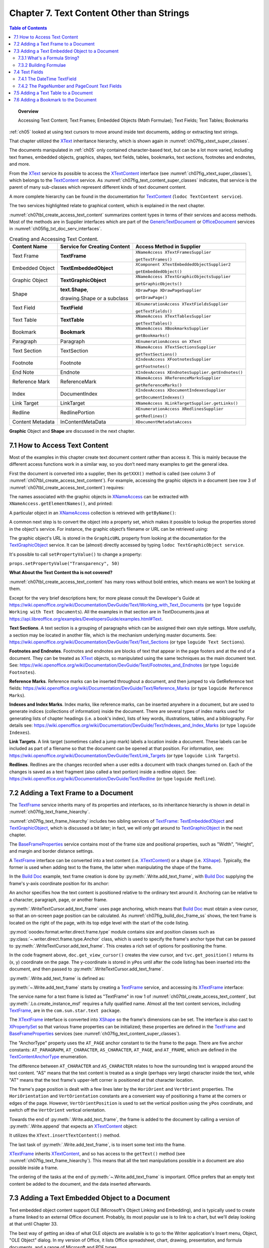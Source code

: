 .. _ch07:

******************************************
Chapter 7. Text Content Other than Strings
******************************************

.. contents:: Table of Contents
    :local:
    :backlinks: top
    :depth: 2

.. topic:: Overview

    Accessing Text Content; Text Frames; Embedded Objects (Math Formulae); Text Fields; Text Tables; Bookmarks

:ref:`ch05` looked at using text cursors to move around inside text documents, adding or extracting text strings.

That chapter utilized the XText_ inheritance hierarchy, which is shown again in :numref:`ch07fig_xtext_super_classes`.

.. cssclass:: diagram invert

    .. _ch07fig_xtext_super_classes:
    .. figure:: https://user-images.githubusercontent.com/4193389/184925140-3e372a8b-7f8b-4c45-9b77-159d0d7fbb41.png
        :alt: Diagram of XText and its Super-classes
        :figclass: align-center

        :XText and its Super-classes.

The documents manipulated in :ref:`ch05` only contained character-based text, but can be a lot more varied,
including text frames, embedded objects, graphics, shapes, text fields, tables, bookmarks, text sections, footnotes and endnotes, and more.

From the XText_ service its possible to access the XTextContent_ interface (see :numref:`ch07fig_xtext_super_classes`), which belongs to the TextContent_ service.
As :numref:`ch07fig_text_content_super_classes` indicates, that service is the parent of many sub-classes which represent different kinds of text document content.

.. cssclass:: diagram invert

    .. _ch07fig_text_content_super_classes:
    .. figure:: https://user-images.githubusercontent.com/4193389/184926151-3b5ed50e-4d41-4b28-a47e-86c0f00fd3ad.png
        :alt: Diagram of The TextContent Service and Some Sub-classes.
        :figclass: align-center

        :The TextContent Service and Some Sub-classes.

A more complete hierarchy can be found in the documentation for TextContent_ (``lodoc TextContent service``).

The two services highlighted relate to graphical content, which is explained in the next chapter.

:numref:`ch07tbl_create_access_text_content` summarizes content types in terms of their services and access methods.
Most of the methods are in Supplier interfaces which are part of the GenericTextDocument_ or OfficeDocument_ services in :numref:`ch05fig_txt_doc_serv_interfaces`.

.. _ch07tbl_create_access_text_content:

.. table:: Creating and Accessing Text Content.
    :name: create_access_text_content

    +------------------+------------------------------------+---------------------------------------------------+
    | Content Name     | Service for Creating Content       | Access Method in Supplier                         |
    +==================+====================================+===================================================+
    | Text Frame       | **TextFrame**                      | ``XNameAccess XTextFramesSupplier``               |
    |                  |                                    |                                                   |
    |                  |                                    | ``getTextFrames()``                               |
    +------------------+------------------------------------+---------------------------------------------------+
    | Embedded Object  | **TextEmbeddedObject**             | ``XComponent XTextEmbeddedObjectSupplier2``       |
    |                  |                                    |                                                   |
    |                  |                                    | ``getEmbeddedObject()``                           |
    +------------------+------------------------------------+---------------------------------------------------+
    | Graphic Object   | **TextGraphicObject**              | ``XNameAccess XTextGraphicObjectsSupplier``       |
    |                  |                                    |                                                   |
    |                  |                                    | ``getGraphicObjects()``                           |
    +------------------+------------------------------------+---------------------------------------------------+
    | Shape            | **text.Shape**,                    | ``XDrawPage XDrawPageSupplier``                   |
    |                  |                                    |                                                   |
    |                  | drawing.Shape or a subclass        | ``getDrawPage()``                                 |
    +------------------+------------------------------------+---------------------------------------------------+
    | Text Field       | **TextField**                      | ``XEnumerationAccess XTextFieldsSupplier``        |
    |                  |                                    |                                                   |
    |                  |                                    | ``getTextFields()``                               |
    +------------------+------------------------------------+---------------------------------------------------+
    | Text Table       | **TextTable**                      | ``XNameAccess XTextTablesSupplier``               |
    |                  |                                    |                                                   |
    |                  |                                    | ``getTextTables()``                               |
    +------------------+------------------------------------+---------------------------------------------------+
    | Bookmark         | **Bookmark**                       | ``XNameAccess XBookmarksSupplier``                |
    |                  |                                    |                                                   |
    |                  |                                    | ``getBookmarks()``                                |
    +------------------+------------------------------------+---------------------------------------------------+
    | Paragraph        | Paragraph                          | ``XEnumerationAccess on XText``                   |
    +------------------+------------------------------------+---------------------------------------------------+
    | Text Section     | TextSection                        | ``XNameAccess XTextSectionsSupplier``             |
    |                  |                                    |                                                   |
    |                  |                                    | ``getTextSections()``                             |
    +------------------+------------------------------------+---------------------------------------------------+
    | Footnote         | Footnote                           | ``XIndexAccess XFootnotesSupplier``               |
    |                  |                                    |                                                   |
    |                  |                                    | ``getFootnotes()``                                |
    +------------------+------------------------------------+---------------------------------------------------+
    | End Note         | Endnote                            | ``XIndexAccess XEndnotesSupplier.getEndnotes()``  |
    +------------------+------------------------------------+---------------------------------------------------+
    | Reference Mark   | ReferenceMark                      | ``XNameAccess XReferenceMarksSupplier``           |
    |                  |                                    |                                                   |
    |                  |                                    | ``getReferenceMarks()``                           |
    +------------------+------------------------------------+---------------------------------------------------+
    | Index            | DocumentIndex                      | ``XIndexAccess XDocumentIndexesSupplier``         |
    |                  |                                    |                                                   |
    |                  |                                    | ``getDocumentIndexes()``                          |
    +------------------+------------------------------------+---------------------------------------------------+
    | Link Target      | LinkTarget                         | ``XNameAccess XLinkTargetSupplier.getLinks()``    |
    +------------------+------------------------------------+---------------------------------------------------+
    | Redline          | RedlinePortion                     | ``XEnumerationAccess XRedlinesSupplier``          |
    |                  |                                    |                                                   |
    |                  |                                    | ``getRedlines()``                                 |
    +------------------+------------------------------------+---------------------------------------------------+
    | Content Metadata | InContentMetaData                  | ``XDocumentMetadataAccess``                       |
    +------------------+------------------------------------+---------------------------------------------------+



**Graphic** Object and **Shape** are discussed in the next chapter.

.. _ch07_access_txt_content:

7.1 How to Access Text Content
==============================

Most of the examples in this chapter create text document content rather than access it.
This is mainly because the different access functions work in a similar way, so you don’t need many examples to get the general idea.

First the document is converted into a supplier, then its ``getXXX()`` method is called (see column 3 of :numref:`ch07tbl_create_access_text_content`).
For example, accessing the graphic objects in a document (see row 3 of :numref:`ch07tbl_create_access_text_content`) requires:

.. tabs::

    .. code-tab:: python

        # get the graphic objects supplier
        ims_supplier = Lo.qi(XTextGraphicObjectsSupplier, doc)

        # access the graphic objects collection
        xname_access = ims_supplier.getGraphicObjects()

    .. only:: html

        .. cssclass:: tab-none

            .. group-tab:: None

The names associated with the graphic objects in XNameAccess_ can be extracted with ``XNameAccess.getElementNames()``, and printed:

.. tabs::

    .. code-tab:: python

        names = xname_access.getElementNames()
        print(f"Number of graphic names: {len(names)}")

        names.sort() # sort them, if you want
        Lo.print_names(names) # useful for printing long lists

    .. only:: html

        .. cssclass:: tab-none

            .. group-tab:: None

A particular object in an XNameAccess_ collection is retrieved with ``getByName()``:

.. tabs::

    .. code-tab:: python

        # get graphic object called "foo"
        obj_graphic = xname_access.getByName("foo")

    .. only:: html

        .. cssclass:: tab-none

            .. group-tab:: None

A common next step is to convert the object into a property set, which makes it possible to lookup the properties stored in the object's service.
For instance, the graphic object’s filename or URL can be retrieved using:

.. tabs::

    .. code-tab:: python

        props =  Lo.qi(XPropertySet, obj_graphic)
        fnm = props.getPropertyValue("GraphicURL") # string

    .. only:: html

        .. cssclass:: tab-none

            .. group-tab:: None

The graphic object's URL is stored in the ``GraphicURL`` property from looking at the documentation for the TextGraphicObject_ service.
It can be (almost) directly accessed by typing ``lodoc TextGraphicObject service``.

It's possible to call ``setPropertyValue()`` to change a property:

``props.setPropertyValue("Transparency", 50)``

**What About the Text Content tha is not covered?**

:numref:`ch07tbl_create_access_text_content` has many rows without bold entries, which means we won't be looking at them.

Except for the very brief descriptions here; for more please consult the Developer's Guide at
https://wiki.openoffice.org/wiki/Documentation/DevGuide/Text/Working_with_Text_Documents (or type ``loguide Working with Text Documents``).
All the examples in that section are in TextDocuments.java at https://api.libreoffice.org/examples/DevelopersGuide/examples.html#Text.

**Text Sections**. A text section is a grouping of paragraphs which can be assigned their own style settings.
More usefully, a section may be located in another file, which is the mechanism underlying master documents.
See: https://wiki.openoffice.org/wiki/Documentation/DevGuide/Text/Text_Sections (or type ``loguide Text Sections``).

**Footnotes and Endnotes**. Footnotes and endnotes are blocks of text that appear in the page footers and at the end of a document.
They can be treated as XText_ objects, so manipulated using the same techniques as the main document text.
See: https://wiki.openoffice.org/wiki/Documentation/DevGuide/Text/Footnotes_and_Endnotes (or type ``loguide Footnotes``).

**Reference Marks**. Reference marks can be inserted throughout a document, and then jumped to via GetReference text
fields: https://wiki.openoffice.org/wiki/Documentation/DevGuide/Text/Reference_Marks (or type ``loguide Reference Marks``).

**Indexes and Index Marks**. Index marks, like reference marks, can be inserted anywhere in a document,
but are used to generate indices (collections of information) inside the document.
There are several types of index marks used for generating lists of chapter headings (i.e. a book's index),
lists of key words, illustrations, tables, and a bibliography.
For details see: https://wiki.openoffice.org/wiki/Documentation/DevGuide/Text/Indexes_and_Index_Marks (or type ``loguide Indexes``).

**Link Targets**. A link target (sometimes called a jump mark) labels a location inside a document.
These labels can be included as part of a filename so that the document can be opened at that position.
For information, see: https://wiki.openoffice.org/wiki/Documentation/DevGuide/Text/Link_Targets (or type ``loguide Link Targets``).

**Redlines**. Redlines are the changes recorded when a user edits a document with track changes turned on.
Each of the changes is saved as a text fragment (also called a text portion) inside a redline object.
See: https://wiki.openoffice.org/wiki/Documentation/DevGuide/Text/Redline (or type ``loguide Redline``).

.. _ch07_add_txt_frame:

7.2 Adding a Text Frame to a Document
=====================================

The TextFrame_ service inherits many of its properties and interfaces, so its inheritance hierarchy is shown in detail in :numref:`ch07fig_text_frame_hiearchy`.

.. cssclass:: diagram invert

    .. _ch07fig_text_frame_hiearchy:
    .. figure:: https://user-images.githubusercontent.com/4193389/184963740-aa2692d1-c7fe-4594-8697-bfb3539d2ea0.png
        :alt: Diagram of The TextFrame Service Hierarchy
        :figclass: align-center

        :The TextFrame Service Hierarchy.

:numref:`ch07fig_text_frame_hiearchy` includes two sibling services of TextFrame_: TextEmbeddedObject_ and TextGraphicObject_,
which is discussed a bit later; in fact, we will only get around to TextGraphicObject_ in the next chapter.

The BaseFrameProperties_ service contains most of the frame size and positional properties, such as "Width", "Height", and margin and border distance settings.

A TextFrame_ interface can be converted into a text content (i.e. XTextContent_) or a shape (i.e. XShape_).
Typically, the former is used when adding text to the frame, the latter when manipulating the shape of the frame.

In the |build_doc|_ example, text frame creation is done by :py:meth:`.Write.add_text_frame`, with |build_doc|_ supplying the frame's y-axis coordinate position for its anchor:

.. tabs::

    .. code-tab:: python

        # code fragment from build doc
        from ooodev.format.writer.direct.frame.area import Color as FrameColor
        from ooodev.format.writer.direct.frame.borders import Side, Sides, BorderLineKind, LineSize
        from ooodev.write import Write, WriteDoc
        # ...
        doc = WriteDoc(Write.create_doc(loader=loader))
        cursor = doc.get_cursor()
        # ...

        cursor.append_para("Here's some code:")
        tvc = doc.get_view_cursor()
        tvc.goto_range(cursor.component.getEnd(), False)

        y_pos = tvc.get_position().Y

        cursor.end_paragraph()
        code_font = Font(name=Info.get_font_mono_name(), size=10)
        code_font.apply(cursor.component)

        cursor.append_line("public class Hello")
        cursor.append_line("{")
        cursor.append_line("  public static void main(String args[]")
        cursor.append_line('  {  System.out.println("Hello World");  }')
        cursor.append_para("}  // end of Hello class")

        # reset the cursor formatting
        ParaStyle.default.apply(cursor.component)

        # Format the background color of the previous paragraph.
        bg_color = ParaBgColor(CommonColor.LIGHT_GRAY)
        cursor.style_prev_paragraph(styles=[bg_color])

        cursor.append_para("A text frame")

        pg = tvc.get_current_page()

        frame_color = FrameColor(CommonColor.DEFAULT_BLUE)
        # create a border
        bdr_sides= Sides(
            all=Side(line=BorderLineKind.SOLID, color=CommonColor.RED, width=LineSize.THIN)
        )

        _ = cursor.add_text_frame(
            text="This is a newly created text frame.\nWhich is over on the right of the page, next to the code.",
            ypos=y_pos,
            page_num=pg,
            width=UnitMM(40),
            height=UnitMM(15),
            styles=[frame_color, bdr_sides],
        )

    .. only:: html

        .. cssclass:: tab-none

            .. group-tab:: None

An anchor specifies how the text content is positioned relative to the ordinary text around it.
Anchoring can be relative to a character, paragraph, page, or another frame.

:py:meth:`.WriteTextCursor.add_text_frame` uses page anchoring, which means that |build_doc|_ must obtain a view cursor, so that an on-screen page position can be calculated.
As :numref:`ch07fig_build_doc_frame_ss` shows, the text frame is located on the right of the page, with its top edge level with the start of the code listing.

.. cssclass:: screen_shot

    .. _ch07fig_build_doc_frame_ss:
    .. figure:: https://user-images.githubusercontent.com/4193389/184966954-1f3e8e9f-2694-4fc1-8589-a6042912e879.png
        :alt: Screen shot of Text Frame Position in the Document
        :figclass: align-center

        :Text Frame Position in the Document.

:py:mod:`ooodev.format.writer.direct.frame.type` module contains size and position classes such as :py:class:`~.writer.direct.frame.type.Anchor` class, which is used to specify the frame's anchor type
that can be passed to :py:meth:`.WriteTextCursor.add_text_frame`.
This creates a rich set of options for positioning the frame.

In the code fragment above, ``doc.get_view_cursor()`` creates the view cursor,
and ``tvc.get_position()`` returns its (x, y) coordinate on the page.
The y-coordinate is stored in ``yPos`` until after the code listing has been inserted into the document, and then passed to :py:meth:`.WriteTextCursor.add_text_frame`.

:py:meth:`.Write.add_text_frame` is defined as:

.. tabs::

    .. code-tab:: python

        # in Write Class
        @classmethod
        def add_text_frame(
            cls,
            *,
            cursor: XTextCursor,
            text: str = "",
            ypos: int | UnitT = 300,
            width: int | UnitT = 5000,
            height: int | UnitT = 5000,
            page_num: int = 1,
            border_color: Color | None = None,
            background_color: Color | None = None,
            styles: Iterable[StyleT] = None,
        ) -> XTextFrame:

            result = None
            cargs = CancelEventArgs(Write.add_text_frame.__qualname__)
            cargs.event_data = {
                "cursor": cursor,
                "ypos": ypos,
                "text": text,
                "width": width,
                "height": height,
                "page_num": page_num,
                "border_color": border_color,
                "background_color": background_color,
            }
            _Events().trigger(WriteNamedEvent.TEXT_FRAME_ADDING, cargs)
            if cargs.cancel:
                return False

            arg_ypos = cast(Union[int, UnitT], cargs.event_data["ypos"])
            text = cargs.event_data["text"]
            arg_width = cast(Union[int, UnitT], cargs.event_data["width"])
            arg_height = cast(Union[int, UnitT], cargs.event_data["height"])
            page_num = cargs.event_data["page_num"]
            border_color = cargs.event_data["border_color"]
            background_color = cargs.event_data["background_color"]

            try:
                ypos = arg_ypos.get_value_mm100()
            except AttributeError:
                ypos = int(arg_ypos)
            try:
                width = arg_width.get_value_mm100()
            except AttributeError:
                width = int(arg_width)
            try:
                height = arg_height.get_value_mm100()
            except AttributeError:
                height = int(arg_height)

            xframe = mLo.Lo.create_instance_msf(XTextFrame, "com.sun.star.text.TextFrame", raise_err=True)

            try:
                tf_shape = mLo.Lo.qi(XShape, xframe, True)

                # set dimensions of the text frame
                tf_shape.setSize(UnoSize(width, height))

                #  anchor the text frame
                frame_props = mLo.Lo.qi(XPropertySet, xframe, True)
                # if page number is Not include for TextContentAnchorType.AT_PAGE
                # then Lo Default so At AT_PARAGRAPH
                if not page_num or page_num < 1:
                    frame_props.setPropertyValue("AnchorType", TextContentAnchorType.AT_PARAGRAPH)
                else:
                    frame_props.setPropertyValue("AnchorType", TextContentAnchorType.AT_PAGE)
                    frame_props.setPropertyValue("AnchorPageNo", page_num)

                frame_props.setPropertyValue("FrameIsAutomaticHeight", True)  # will grow if necessary

                # add a red border around all 4 sides
                border = BorderLine()
                border.OuterLineWidth = 1
                if border_color is not None:
                    border.Color = border_color

                frame_props.setPropertyValue("TopBorder", border)
                frame_props.setPropertyValue("BottomBorder", border)
                frame_props.setPropertyValue("LeftBorder", border)
                frame_props.setPropertyValue("RightBorder", border)

                # make the text frame blue
                if background_color is not None:
                    frame_props.setPropertyValue("BackTransparent", False)  # not transparent
                    frame_props.setPropertyValue("BackColor", background_color)  # light blue

                # Set the horizontal and vertical position
                frame_props.setPropertyValue("HoriOrient", HoriOrientation.RIGHT)
                frame_props.setPropertyValue("VertOrient", VertOrientation.NONE)
                frame_props.setPropertyValue("VertOrientPosition", ypos)  # down from top

                # insert text frame into document (order is important here)
                cls._append_text_content(cursor, xframe)
                cls.end_paragraph(cursor)

                if text:
                    xframe_text = xframe.getText()
                    xtext_range = mLo.Lo.qi(XTextRange, xframe_text.createTextCursor(), True)
                    xframe_text.insertString(xtext_range, text, False)
                    result = xframe

                if styles:
                    srv = ("com.sun.star.text.TextFrame", "com.sun.star.text.ChainedTextFrame")
                    for style in styles:
                        if style.support_service(*srv):
                            style.apply(xframe)

            except Exception as e:
                raise Exception("Insertion of text frame failed:") from e
            _Events().trigger(WriteNamedEvent.TEXT_FRAME_ADDED, EventArgs.from_args(cargs))
            return result

    .. only:: html

        .. cssclass:: tab-none

            .. group-tab:: None

:py:meth:`~.Write.add_text_frame` starts by creating a TextFrame_ service, and accessing its XTextFrame_ interface:


.. tabs::

    .. code-tab:: python

        xframe = Lo.create_instance_msf(XTextFrame, "com.sun.star.text.TextFrame")

    .. only:: html

        .. cssclass:: tab-none

            .. group-tab:: None

The service name for a text frame is listed as "TextFrame" in row 1 of :numref:`ch07tbl_create_access_text_content`, but :py:meth:`.Lo.create_instance_msf` requires a fully qualified name.
Almost all the text content services, including TextFrame_, are in the ``com.sun.star.text package``.

The XTextFrame_ interface is converted into XShape_ so the frame's dimensions can be set.
The interface is also cast to XPropertySet_ so that various frame properties can be initialized;
these properties are defined in the TextFrame_ and BaseFrameProperties_ services (see :numref:`ch07fig_text_content_super_classes`).

The "AnchorType" property uses the ``AT_PAGE`` anchor constant to tie the frame to the page.
There are five anchor constants: ``AT_PARAGRAPH``, ``AT_CHARACTER``, ``AS_CHARACTER``, ``AT_PAGE``, and ``AT_FRAME``, which are defined in the TextContentAnchorType_ enumeration.

The difference between ``AT_CHARACTER`` and ``AS_CHARACTER`` relates to how the surrounding text is wrapped around the text content.
"AS" means that the text content is treated as a single (perhaps very large) character inside the text,
while "AT" means that the text frame's upper-left corner is positioned at that character location.

The frame's page position is dealt with a few lines later by the ``HoriOrient`` and ``VertOrient`` properties.
The ``HoriOrientation`` and ``VertOrientation`` constants are a convenient way of positioning a frame at the corners or edges of the page.
However, ``VertOrientPosition`` is used to set the vertical position using the ``yPos`` coordinate, and switch off the ``VertOrient`` vertical orientation.

Towards the end of :py:meth:`.Write.add_text_frame`, the frame is added to the document by calling a version of :py:meth:`.Write.append` that expects an XTextContent_ object:

.. tabs::

    .. code-tab:: python

        # internal method call by Write.append() when adding text
        @classmethod
        def _append_text_content(cls, cursor: XTextCursor, text_content: XTextContent) -> None:
            xtext = cursor.getText()
            xtext.insertTextContent(cursor, text_content, False)
            cursor.gotoEnd(False)

    .. only:: html

        .. cssclass:: tab-none

            .. group-tab:: None

It utilizes the ``XText.insertTextContent()`` method.

The last task of :py:meth:`.Write.add_text_frame`, is to insert some text into the frame.

XTextFrame_ inherits XTextContent_, and so has access to the ``getText()`` method (see :numref:`ch07fig_text_frame_hiearchy`).
This means that all the text manipulations possible in a document are also possible inside a frame.

The ordering of the tasks at the end of :py:meth:`~.Write.add_text_frame` is important.
Office prefers that an empty text content be added to the document, and the data inserted afterwards.

.. _ch07_add_txt_embedded:

7.3 Adding a Text Embedded Object to a Document
===============================================

.. todo::

    Chapter 7.3. Create a link to chapter 33

Text embedded object content support OLE (Microsoft's Object Linking and Embedding), and is typically used to create a frame linked to an external Office document.
Probably, its most popular use is to link to a chart, but we'll delay looking at that until Chapter 33.

The best way of getting an idea of what OLE objects are available is to go to the Writer application's Insert menu, Object, "OLE Object" dialog.
In my version of Office, it lists Office spreadsheet, chart, drawing, presentation, and formula documents, and a range of Microsoft and PDF types.

Note that text embedded objects aren't utilized for adding graphics to a document.

That's easier to do using the TextGraphicObject_ or GraphicObjectShape_ services, which is described next.

In this section we look at how to insert mathematical formulae into a text document.

The example code is in |math_ques|_, but most of the formula embedding is performed by :py:meth:`.Write.add_formula`
that is invoked when :py:meth:`.WriteTextCursor.add_formula` is called:

.. tabs::

    .. code-tab:: python

        # in Write Class
        @classmethod
        def add_formula(cls, cursor: XTextCursor, formula: str) -> bool:
            cargs = CancelEventArgs(Write.add_formula.__qualname__)
            cargs.event_data = {"cursor": cursor, "formula": formula}
            _Events().trigger(WriteNamedEvent.FORMULA_ADDING, cargs)
            if cargs.cancel:
                return False
            formula = cargs.event_data["formula"]
            embed_content = Lo.create_instance_msf(
                XTextContent, "com.sun.star.text.TextEmbeddedObject", raise_err=True
            )
            try:
                # set class ID for type of object being inserted
                props = Lo.qi(XPropertySet, embed_content, True)
                props.setPropertyValue("CLSID", Lo.CLSID.MATH)
                props.setPropertyValue("AnchorType", TextContentAnchorType.AS_CHARACTER)

                # insert object in document
                cls._append_text_content(cursor=cursor, text_content=embed_content)
                cls.end_line(cursor)

                # access object's model
                embed_obj_supplier = Lo.qi(XEmbeddedObjectSupplier2, embed_content, True)
                embed_obj_model = embed_obj_supplier.getEmbeddedObject()

                formula_props = Lo.qi(XPropertySet, embed_obj_model, True)
                formula_props.setPropertyValue("Formula", formula)
                Lo.print(f'Inserted formula "{formula}"')
            except Exception as e:
                raise Exception(f'Insertion fo formula "{formula}" failed:') from e
            _Events().trigger(WriteNamedEvent.FORMULA_ADDED, EventArgs.from_args(cargs))
            return True

    .. only:: html

        .. cssclass:: tab-none

            .. group-tab:: None

A math formula is passed to :py:meth:`~.Write.add_formula` as a string in a format this is explained shortly.

The method begins by creating a TextEmbeddedObject_ service, and referring to it using the XTextContent_ interface:

.. tabs::

    .. code-tab:: python

        embed_content = Lo.create_instance_msf(
                XTextContent, "com.sun.star.text.TextEmbeddedObject", raise_err=True
            )

    .. only:: html

        .. cssclass:: tab-none

            .. group-tab:: None

Details about embedded objects are given in row 2 of :numref:`ch07tbl_create_access_text_content`.

Unlike TextFrame_ which has an XTextFrame_ interface, there's no ``XTextEmbeddedObject`` interface for TextEmbeddedObject_.
This can be confirmed by looking at the TextFrame_ inheritance hierarchy in :numref:`ch07fig_text_content_super_classes`.
There is an ``XEmbeddedObjectSuppler``, but that's for accessing objects, not creating them.
Instead XTextContent_ interface is utilized in :py:meth:`.Lo.create_instance_msf` because it's the most specific interface available.

The XTextContent_ interface is converted to XPropertySet_ so the "CLSID" and "AnchorType" properties can be set.
"CLSID" is specific to ``TextEmbeddedObject`` – its value is the OLE class ID for the embedded document.
The :py:class:`.Lo.CLSID` contains the class ID constants for Office's documents.

The "AnchorType" property is set to ``AS_CHARACTER`` so the formula string will be anchored in the document in the same way as a string of characters.

As with the text frame in :py:meth:`.Write.add_text_frame`, an empty text content is added to the document first, then filled with the formula.

The embedded object's content is accessed via the XEmbeddedObjectSupplier2_ interface which has a get method for obtaining the object:

.. tabs::

    .. code-tab:: python

        # access object's model
        embed_obj_supplier = Lo.qi(XEmbeddedObjectSupplier2, embed_content, True)
        embed_obj_model = embed_obj_supplier.getEmbeddedObject()

    .. only:: html

        .. cssclass:: tab-none

            .. group-tab:: None

The properties for this empty object (embed_obj_model) are accessed, and the formula string is assigned to the "Formula" property:

.. tabs::

    .. code-tab:: python

        formula_props = Lo.qi(XPropertySet, embed_obj_model, True)
        formula_props.setPropertyValue("Formula", formula)

    .. only:: html

        .. cssclass:: tab-none

            .. group-tab:: None

.. _ch07_what_formula:

7.3.1 What's a Formula String?
------------------------------

Although the working of :py:meth:`.Write.add_formula` has been explained, the format of the formula string that's passed to it has not been explained.
There's a good overview of the notation in the "Commands Reference" appendix of Office's "Math Guide", available at https://libreoffice.org/get-help/documentation
For example, the formula string: "1 {5}over{9} + 3 {5}over{9} = 5 {1}over{9}" is rendered as:

.. math::

   1 \frac{5}{9} + 3 \frac{5}{9} = 5 \frac{1}{9}

.. _ch07_build_formulae:

7.3.2 Building Formulae
-----------------------

|math_ques|_ is mainly a for-loop for randomly generating numbers and constructing simple formulae strings.
Ten formulae are added to the document, which is saved as ``mathQuestions.pdf``. The ``main()`` function:

.. tabs::

    .. code-tab:: python

        def main() -> int:
            delay = 2_000  # delay so users can see changes.

            loader = Lo.load_office(Lo.ConnectPipe())

            doc = WriteDoc(Write.create_doc(loader=loader))

            try:
                doc.set_visible()

                cursor = doc.get_cursor()
                cursor.append_para("Math Questions")
                cursor.style_prev_paragraph("Heading 1")

                cursor.append_para("Solve the following formulae for x:\n")

                # lock screen updating and add formulas
                # locking screen is not strictly necessary but is faster when add lost of input.
                with Lo.ControllerLock():
                    for _ in range(10):  # generate 10 random formulae
                        iA = random.randint(0, 7) + 2
                        iB = random.randint(0, 7) + 2
                        iC = random.randint(0, 8) + 1
                        iD = random.randint(0, 7) + 2
                        iE = random.randint(0, 8) + 1
                        iF1 = random.randint(0, 7) + 2

                        choice = random.randint(0, 2)

                        # formulas should be wrapped in {} but for formatting reasons it is easier to work with [] and replace later.
                        if choice == 0:
                            formula = f"[[[sqrt[{iA}x]] over {iB}] + [{iC} over {iD}]=[{iE} over {iF1} ]]"
                        elif choice == 1:
                            formula = (
                                f"[[[{iA}x] over {iB}] + [{iC} over {iD}]=[{iE} over {iF1}]]"
                            )
                        else:
                            formula = f"[{iA}x + {iB} = {iC}]"

                        # replace [] with {}
                        cursor.add_formula(formula.replace("[", "{").replace("]", "}"))
                        cursor.end_paragraph()

                cursor.append_para(f"Timestamp: {DateUtil.time_stamp()}")

                Lo.delay(delay)
                doc.save_doc(pth / "mathQuestions.pdf")
                doc.close_doc()
                Lo.close_office()

            except Exception:
                Lo.close_office()
                raise

            return 0

    .. only:: html

        .. cssclass:: tab-none

            .. group-tab:: None

:numref:`ch07fig_math_formula_ss` shows a screenshot of part of ``mathQuestions.pdf``.

.. cssclass:: screen_shot invert

    .. _ch07fig_math_formula_ss:
    .. figure:: https://user-images.githubusercontent.com/4193389/184988764-6c2891eb-bf2d-4fc5-bc38-1a99b08f06dc.png
        :alt: Screen shot of Math Formulae in a Text Document
        :figclass: align-center

        :Math Formulae in a Text Document.

.. _ch07_txt_fields:

7.4 Text Fields
===============

A text field differs from other text content in that its data is generated dynamically by the document, or by an external source such as a database.
Document-generated text fields include text showing the current date, the page number, the total number of pages in the document, and cross-references to other areas in the text.
We'll look at three examples: the ``DateTime``, ``PageNumber``, and ``PageCount`` text fields.

When a text field depends on an external source, there are two fields to initialize:
the master field representing the external source, and the dependent field for the data used in the document; only the dependent field is visible.
Here we won't be giving any dependent/master field examples, but there's one in the Development Guide section on text fields,
at: https://wiki.openoffice.org/wiki/Documentation/DevGuide/Text/Text_Fields (or type ``loguide Text Fields``).

It utilizes the User master field, which allows the external source to be user-defined data.
The code appears in the TextDocuments.java example at https://api.libreoffice.org/examples/DevelopersGuide/examples.html#Text.

Different kinds of text field are implemented as sub-classes of the TextField_ service.
You can see the complete hierarchy in the online documentation for TextField_.
:numref:`ch07fig_simple_text_field_hiearchy` presents a simplified version.

.. cssclass:: diagram invert

    .. _ch07fig_simple_text_field_hiearchy:
    .. figure:: https://user-images.githubusercontent.com/4193389/184990923-2c7db8e2-5a5d-4a34-be07-a0ff20e0b35e.png
        :alt: Diagram of Simplified Hierarchy for the TextField Service
        :figclass: align-center

        :Simplified Hierarchy for the TextField Service.

.. _ch07_datetime_textfield:

7.4.1 The DateTime TextField
----------------------------

The |build_doc|_ example ends with a few lines that appear to do the same thing twice:

.. tabs::

    .. code-tab:: python

        # code fragment from build doc
        cursor.append_para("\nTimestamp: " + DateUtil.time_stamp() + "\n")
        cursor.append("Time (according to office): ")
        cursor.append_date_time()
        cursor.end_paragraph()

    .. only:: html

        .. cssclass:: tab-none

            .. group-tab:: None

:py:meth:`.DateUtil.time_stamp` inserts a timestamp (which includes the date and time), and then :py:meth:`.WriteTextViewCursor.append_date_time` invokes :py:meth:`.Write.append_date_time` which inserts the date and time.
Although these may seem to be the same, :py:meth:`~.DateUtil.time_stamp` adds a string while :py:meth:`~.Write.append_date_time` creates a text field.
The difference becomes apparent if you open the file some time after it was created.

:numref:`ch07fig_time_stamps_ss` shows two screenshots of the time-stamped parts of the document taken after it was first generated, and nearly 50 minutes later.

.. cssclass:: screen_shot invert

    .. _ch07fig_time_stamps_ss:
    .. figure:: https://user-images.githubusercontent.com/4193389/184992086-499fcafc-e1ad-45ed-b005-f02fccf55339.png
        :alt: Screen shot of the document Timestamps.
        :figclass: align-center

        :Screenshots of the Timestamps.

The text field timestamp is updated each time the file is opened in edit mode (which is the default in Writer).

This dynamic updating occurs in all text fields.
For example, if you add some pages to a document, all the places in the document that use the PageCount text field will be updated to show the new length.

:py:meth:`.Write.append_date_time` creates a DateTime_ service, and returns its XTextField_ interface (see :numref:`ch07fig_simple_text_field_hiearchy`).
The TextField_ service only contains two properties, with most being in the subclass (DateTime in this case).

.. tabs::

    .. code-tab:: python

        # in Write Class

        @classmethod
        def append_date_time(cls, cursor: XTextCursor) -> None:
            dt_field = Lo.create_instance_msf(XTextField, "com.sun.star.text.TextField.DateTime")
            Props.set_property(dt_field, "IsDate", True)  # so date is reported
            xtext_content = Lo.qi(XTextContent, dt_field, True)
            cls._append_text_content(cursor, xtext_content)
            cls.append(cursor, "; ")

            dt_field = Lo.create_instance_msf(XTextField, "com.sun.star.text.TextField.DateTime")
            Props.set_property(dt_field, "IsDate", False)  # so time is reported
            xtext_content = Lo.qi(XTextContent, dt_field, True)
            cls._append_text_content(cursor, xtext_content)

    .. only:: html

        .. cssclass:: tab-none

            .. group-tab:: None

The method adds two DateTime text fields to the document.
The first has its "IsDate" property set to true, so that the current date is inserted; the second sets "IsDate" to false so the current time is shown.

.. _ch07_pagenumber_pagecount:

7.4.2 The PageNumber and PageCount Text Fields
----------------------------------------------

As discussed most of |story_creator|_ in :ref:`ch06`, but skipped over how page numbers were added to the document's page footer. The footer is shown in :numref:`ch07fig_footer_text_fields_ss`.

.. cssclass:: screen_shot invert

    .. _ch07fig_footer_text_fields_ss:
    .. figure:: https://user-images.githubusercontent.com/4193389/184993404-97a2d903-9aee-4198-9695-a94b938768b5.png
        :alt: Screen shot of Page Footer using Text Fields
        :figclass: align-center

        :Page Footer using Text Fields.

:py:meth:`.Write.set_page_numbers` inserts the ``PageNumber`` and ``PageCount`` text fields into the footer's text area:

.. tabs::

    .. code-tab:: python

        # in Write Class
        @classmethod
        def set_page_numbers(cls, text_doc: XTextDocument) -> None:
            props = Info.get_style_props(doc=text_doc, family_style_name="PageStyles", prop_set_nm="Standard")
            if props is None:
                raise PropertiesError("Could not access the standard page style")

            try:
                props.setPropertyValue("FooterIsOn", True)
                #   footer must be turned on in the document
                footer_text = Lo.qi(XText, props.getPropertyValue("FooterText"), True)
                footer_cursor = footer_text.createTextCursor()

                Props.set_property(
                    prop_set=footer_cursor, name="CharFontName", value=Info.get_font_general_name()
                )
                Props.set_property(prop_set=footer_cursor, name="CharHeight", value=12.0)
                Props.set_property(prop_set=footer_cursor, name="ParaAdjust", value=ParagraphAdjust.CENTER)

                # add text fields to the footer
                pg_number = cls.get_page_number()
                pg_xcontent = Lo.qi(XTextContent, pg_number)
                if pg_xcontent is None:
                    raise MissingInterfaceError(
                        XTextContent, f"Missing interface for page number. {XTextContent.__pyunointerface__}"
                    )
                cls._append_text_content(cursor=footer_cursor, text_content=pg_xcontent)
                cls._append_text(cursor=footer_cursor, text=" of ")
                pg_count = cls.get_page_count()
                pg_count_xcontent = Lo.qi(XTextContent, pg_count)
                if pg_count_xcontent is None:
                    raise MissingInterfaceError(
                        XTextContent, f"Missing interface for page count. {XTextContent.__pyunointerface__}"
                    )
                cls._append_text_content(cursor=footer_cursor, text_content=pg_count_xcontent)
            except Exception as e:
                raise Exception("Unable to set page numbers") from e

        @staticmethod
        def get_page_number() -> XTextField:
            num_field = Lo.create_instance_msf(XTextField, "com.sun.star.text.TextField.PageNumber")
            Props.set_property(prop_set=num_field, name="NumberingType", value=NumberingType.ARABIC)
            Props.set_property(prop_set=num_field, name="SubType", value=PageNumberType.CURRENT)
            return num_field

        @staticmethod
        def get_page_count() -> XTextField:
            pc_field = Lo.create_instance_msf(XTextField, "com.sun.star.text.TextField.PageCount")
            Props.set_property(prop_set=pc_field, name="NumberingType", value=NumberingType.ARABIC)
            return pc_field

    .. only:: html

        .. cssclass:: tab-none

            .. group-tab:: None

:py:meth:`.Write.set_page_numbers` starts by accessing the "Standard" property set (style) for the page style family.
Via its properties, the method turns on footer functionality and accesses the footer text area as an XText_ object.

An XTextCursor_ is created for the footer text area, and properties are configured:

.. tabs::

    .. code-tab:: python

        footer_text = Lo.qi(XText, props.getPropertyValue("FooterText"), True)
        footer_cursor = footer_text.createTextCursor()
        Props.set_property(
            prop_set=footer_cursor, name="CharFontName", value=Info.get_font_general_name()
        )

    .. only:: html

        .. cssclass:: tab-none

            .. group-tab:: None

These properties will be applied to the text and text fields added afterwards:

.. tabs::

    .. code-tab:: python

        Write.append(footer_cursor, Write.get_page_number())
        Write.append(footer_cursor, " of ")
        Write.append(footer_cursor, Write.get_page_count())

    .. only:: html

        .. cssclass:: tab-none

            .. group-tab:: None

:py:meth:`~.Write.get_page_number` and :py:meth:`~.Write.get_page_count` deal with the properties for the PageNumber and PageCount fields.

.. _ch07_add_txt_tbl:

7.5 Adding a Text Table to a Document
=====================================

The |make_table|_ example reads in data about James Bond movies from ``bondMovies.txt`` and stores it as a text table in ``table.odt``.
The first few rows are shown in :numref:`ch07fig_bond_movie_ss`.

.. cssclass:: screen_shot

    .. _ch07fig_bond_movie_ss:
    .. figure:: https://user-images.githubusercontent.com/4193389/185215630-734ba335-870e-4f43-8c42-d181be221f06.png
        :alt: Screen shot of A Bond Movies Table
        :figclass: align-center

        :A Bond Movies Table.

The ``bondMovies.txt`` file is read by ``read_table()`` utilizing  Python file processing with pythons ``csv.reader``. It returns a 2D-list:

.. tabs::

    .. code-tab:: python

        # example partial result from read_table()
        [
            ["Title",  "Year", "Actor", "Director"],
            ["Dr. No", "1962", "Sean Connery", "Terence Young"],
            ["From Russia with Love", "1963", "Sean Connery", "Terence Young"],
        ]

    .. only:: html

        .. cssclass:: tab-none

            .. group-tab:: None

Each line in ``bondMovies.txt`` is converted into a string array by pulling out the sub-strings delimited by tab characters.

``read_table()`` ignores lines in the file that are know not to be csv lines. First valid row in the list contains the table's header text.

The first few lines of ``bondMovies.txt`` are:

.. code-block:: text

    // http://en.wikipedia.org/wiki/James_Bond#Ian_Fleming_novels

    Title Year Actor Director

    Dr. No 1962 Sean Connery Terence Young
    From Russia with Love 1963 Sean Connery Terence Young
    Goldfinger 1964 Sean Connery Guy Hamilton
    Thunderball 1965 Sean Connery Terence Young
    You Only Live Twice 1967 Sean Connery Lewis Gilbert
    On Her Majesty's Secret Service 1969 George Lazenby Peter R. Hunt
    Diamonds Are Forever 1971 Sean Connery Guy Hamilton
    Live and Let Die 1973 Roger Moore Guy Hamilton
    The Man with the Golden Gun 1974 Roger Moore Guy Hamilton
    The Spy Who Loved Me 1977 Roger Moore Lewis Gilbert
        :

The ``main()`` function for |make_table|_ is:

.. tabs::

    .. code-tab:: python

        def main() -> int:

            fnm = Path(__file__).parent / "data" / "bondMovies.txt"  # source csv file

            tbl_data = read_table(fnm)

            delay = 2_000  # delay so users can see changes.

            with Lo.Loader(Lo.ConnectSocket()) as loader:

                doc = Write.create_doc(loader=loader)

                try:
                    GUI.set_visible(is_visible=True, odoc=doc)

                    cursor = Write.get_cursor(doc)

                    Write.append_para(cursor, "Table of Bond Movies")
                    Write.style_prev_paragraph(cursor, "Heading 1")
                    Write.append_para(cursor, 'The following table comes form "bondMovies.txt"\n')

                    # Lock display updating for faster writing of table into document.
                    with Lo.ControllerLock():
                        Write.add_table(cursor=cursor, table_data=tbl_data)
                        Write.end_paragraph(cursor)

                    Lo.delay(delay)
                    Write.append(cursor, f"Timestamp: {DateUtil.time_stamp()}")
                    Lo.delay(delay)
                    Lo.save_doc(doc, "table.odt")

                finally:
                    Lo.close_doc(doc)

            return 0


        if __name__ == "__main__":
            raise SystemExit(main())

    .. only:: html

        .. cssclass:: tab-none

            .. group-tab:: None

:py:meth:`.Write.add_table` does the work of converting the list of rows into a text table.

:numref:`ch07fig_text_tabls_hiearchy` shows the hierarchy for the TextTable_ service: it's a subclass of TextContent_ and supports the XTextTable_ interface.

.. cssclass:: diagram invert

    .. _ch07fig_text_tabls_hiearchy:
    .. figure:: https://user-images.githubusercontent.com/4193389/185219547-87a5789e-f06c-40e2-b182-664fec13d8f4.png
        :alt: Diagram of The Text Table Hierarchy
        :figclass: align-center

        :The TextTable Hierarchy.

XTextTable_ contains methods for accessing a table in terms of its rows, columns, and cells.
The cells are referred to using names, based on letters for columns and integers for rows, as in :numref:`ch07fig_cell_name_tbl_ss`.

.. cssclass:: screen_shot invert

    .. _ch07fig_cell_name_tbl_ss:
    .. figure:: https://user-images.githubusercontent.com/4193389/185220105-77768947-c6e5-43c5-86d6-b7a3c9ac3f3c.png
        :alt: Screen shot of he Cell Names in a Table
        :figclass: align-center

        :The Cell Names in a Table.

:py:meth:`.Write.add_table` uses this naming scheme in the ``XTextTable.getCellByName()`` method to assign data to cells:

.. tabs::

    .. code-tab:: python

        # in Write Class
        @classmethod
        def add_table(
            cls,
            cursor: XTextCursor,
            table_data: Table,
            header_bg_color: Color | None = CommonColor.DARK_BLUE,
            header_fg_color: Color | None = CommonColor.WHITE,
            tbl_bg_color: Color | None = CommonColor.LIGHT_BLUE,
            tbl_fg_color: Color | None = CommonColor.BLACK,
            first_row_header: bool = True,
            styles: Iterable[StyleT] = None,
        ) -> XTextTable:

            cargs = CancelEventArgs(Write.add_table.__qualname__)
            cargs.event_data = {
                "cursor": cursor,
                "table_data": table_data,
                "header_bg_color": header_bg_color,
                "header_fg_color": header_fg_color,
                "tbl_bg_color": tbl_bg_color,
                "tbl_fg_color": tbl_fg_color,
                "first_row_header": first_row_header,
                "styles": styles,
            }
            _Events().trigger(WriteNamedEvent.TABLE_ADDING, cargs)
            if cargs.cancel:
                return False

            header_bg_color = cargs.event_data["header_bg_color"]
            header_fg_color = cargs.event_data["header_fg_color"]
            tbl_bg_color = cargs.event_data["tbl_bg_color"]
            tbl_fg_color = cargs.event_data["tbl_fg_color"]
            first_row_header = cargs.event_data["first_row_header"]

            def make_cell_name(row: int, col: int) -> str:
                return TableHelper.make_cell_name(row=row + 1, col=col + 1)

            def set_cell_header(cell_name: str, data: str, table: XTextTable) -> None:
                cell_text = mLo.Lo.qi(XText, table.getCellByName(cell_name), True)
                if first_row_header and header_fg_color is not None:
                    text_cursor = cell_text.createTextCursor()
                    mProps.Props.set(text_cursor, CharColor=header_fg_color)

                cell_text.setString(str(data))

            def set_cell_text(cell_name: str, data: str, table: XTextTable) -> None:
                cell_text = mLo.Lo.qi(XText, table.getCellByName(cell_name), True)
                if first_row_header is False or tbl_fg_color is not None:
                    text_cursor = cell_text.createTextCursor()
                    props = {}
                    if not first_row_header:
                        # By default the first row has a style by the name of: Table Heading
                        # Table Contents is the default for cell that are not in the header row.
                        props["ParaStyleName"] = "Table Contents"
                    if tbl_fg_color is not None:
                        props["CharColor"] = tbl_fg_color
                    mProps.Props.set(text_cursor, **props)

                cell_text.setString(str(data))

            num_rows = len(table_data)
            if num_rows == 0:
                raise ValueError("table_data has no values")
            try:
                table = mLo.Lo.create_instance_msf(XTextTable, "com.sun.star.text.TextTable")
                if table is None:
                    raise ValueError("Null Value")
            except Exception as e:
                raise mEx.CreateInstanceMsfError(XTextTable, "com.sun.star.text.TextTable")

            try:
                num_cols = len(table_data[0])
                mLo.Lo.print(f"Creating table rows: {num_rows}, cols: {num_cols}")
                table.initialize(num_rows, num_cols)

                # insert the table into the document
                cls._append_text_content(cursor, table)
                cls.end_paragraph(cursor)

                table_props = mLo.Lo.qi(XPropertySet, table, True)

                # set table properties
                if header_bg_color is not None or tbl_bg_color is not None:
                    table_props.setPropertyValue("BackTransparent", False)  # not transparent
                if tbl_bg_color is not None:
                    table_props.setPropertyValue("BackColor", tbl_bg_color)

                # set color of first row (i.e. the header)
                if first_row_header and header_bg_color is not None:
                    rows = table.getRows()
                    mProps.Props.set(rows.getByIndex(0), BackColor=header_bg_color)

                #  write table header
                if first_row_header:
                    row_data = table_data[0]
                    for x in range(num_cols):
                        set_cell_header(make_cell_name(0, x), row_data[x], table)
                        # e.g. "A1", "B1", "C1", etc

                    # insert table body
                    for y in range(1, num_rows):  # start in 2nd row
                        row_data = table_data[y]
                        for x in range(num_cols):
                            set_cell_text(make_cell_name(y, x), row_data[x], table)
                else:
                    # insert table body
                    for y in range(0, num_rows):  # start in 1st row
                        row_data = table_data[y]
                        for x in range(num_cols):
                            set_cell_text(make_cell_name(y, x), row_data[x], table)

                if styles:
                    srv = ("com.sun.star.text.TextTable",)
                    for style in styles:
                        if style.support_service(*srv):
                            style.apply(table)
            except Exception as e:
                raise Exception("Table insertion failed:") from e
            _Events().trigger(WriteNamedEvent.TABLE_ADDED, EventArgs.from_args(cargs))
            return table

    .. only:: html

        .. cssclass:: tab-none

            .. group-tab:: None

A TextTable_ service with an XTextTable_ interface is created at the start of :py:meth:`~.Write.add_table`.
Then the required number of rows and columns is calculated so that ``XTextTable.initialize()`` can be called to specify the table's dimensions.

.. tabs::

    .. code-tab:: python

        num_rows = len(table_data)
        ...

        # use the first row to get the number of column
        num_cols = len(table_data[0])
        Lo.print(f"Creating table rows: {num_rows}, cols: {num_cols}")
        table.initialize(num_rows, num_cols)

    .. only:: html

        .. cssclass:: tab-none

            .. group-tab:: None

Table-wide properties are set (properties are listed in the TextTable_ documentation).
Note that if "BackTransparent" isn't set to false then Office crashes when the program tries to save the document.

The color property of the header row is set to dark blue (:py:attr:`.CommonColor.DARK_BLUE`) by default.
This requires a call to ``XTextTable.getRows()`` to return an XTableRows_ object representing all the rows.
This object inherits XIndexAccess_, so the first row is accessed with index 0.

.. tabs::

    .. code-tab:: python

        # set color of first row (i.e. the header)
        if header_bg_color is not None:
            rows = table.getRows()
            Props.set_property(prop_set=rows.getByIndex(0), name="BackColor", value=header_bg_color)

    .. only:: html

        .. cssclass:: tab-none

            .. group-tab:: None

The filling of the table with data is performed by two loops.
The first deals with adding text to the header row, the second deals with all the other rows.

``make_cell_name()`` converts an (x, y) integer pair into a cell name like those in :numref:`ch07fig_cell_name_tbl_ss`:

``make_cell_name()`` uses :py:class:`~.table_helper.TableHelper` methods to make the conversion.

:py:meth:`.Write.set_cell_header` uses ``TextTable.getCellByName()`` to access a cell, which is of type XCell_.
We'll study XCell_ in :ref:`part04` because it's used for representing cells in a spreadsheet.

The Cell service supports both the XCell_ and XText_ interfaces, as in :numref:`ch07fig_cell_service`.

.. cssclass:: diagram invert

    .. _ch07fig_cell_service:
    .. figure:: https://user-images.githubusercontent.com/4193389/185226758-28d3b90c-32d4-498b-92e7-31a63194c0f2.png
        :alt: Diagram of The Cell Service
        :figclass: align-center

        :The Cell Service.

This means that :py:meth:`.Lo.qi` can convert an XCell_ instance into XText_,
which makes the cell's text and properties accessible to a text cursor.
``set_cell_header()`` implements these features:

.. tabs::

    .. code-tab:: python

        # in Write Class
        def set_cell_header(cell_name: str, data: str, table: XTextTable) -> None:
            cell_text = mLo.Lo.qi(XText, table.getCellByName(cell_name), True)
            if first_row_header and header_fg_color is not None:
                text_cursor = cell_text.createTextCursor()
                mProps.Props.set(text_cursor, CharColor=header_fg_color)

            cell_text.setString(str(data))

    .. only:: html

        .. cssclass:: tab-none

            .. group-tab:: None

The cell's ``CharColor`` property is changed so the inserted text in the header row is white (:py:attr:`.CommonColor.WHITE`) by default, as in :numref:`ch07fig_bond_movie_ss`.

``set_cell_text()`` like ``set_cell_header()`` optionally changes the text's color:

.. tabs::

    .. code-tab:: python

        # in Write Class
        def set_cell_text(cell_name: str, data: str, table: XTextTable) -> None:
            cell_text = mLo.Lo.qi(XText, table.getCellByName(cell_name), True)
            if first_row_header is False or tbl_fg_color is not None:
                text_cursor = cell_text.createTextCursor()
                props = {}
                if not first_row_header:
                    # By default the first row has a style by the name of: Table Heading
                    # Table Contents is the default for cell that are not in the header row.
                    props["ParaStyleName"] = "Table Contents"
                if tbl_fg_color is not None:
                    props["CharColor"] = tbl_fg_color
                mProps.Props.set(text_cursor, **props)

            cell_text.setString(str(data))

    .. only:: html

        .. cssclass:: tab-none

            .. group-tab:: None

.. _ch07_add_bookmark:

7.6 Adding a Bookmark to the Document
=====================================

:py:meth:`.Write.add_bookmark` adds a named bookmark at the current cursor position:

.. tabs::

    .. code-tab:: python

        # in Write Class
        @classmethod
        def add_bookmark(cls, cursor: XTextCursor, name: str) -> None:
            cargs = CancelEventArgs(Write.add_bookmark.__qualname__)
            cargs.event_data = {"cursor": cursor, "name": name}
            _Events().trigger(WriteNamedEvent.BOOKMARK_ADDING, cargs)
            if cargs.cancel:
                return False

            # get name from event args in case it has been changed.
            name = cargs.event_data["name"]

            try:
                bmk_content = Lo.create_instance_msf(XTextContent, "com.sun.star.text.Bookmark")
                if bmk_content is None:
                    raise ValueError("Null Value")
            except Exception as e:
                raise CreateInstanceMsfError(XTextContent, "com.sun.star.text.Bookmark") from e
            try:
                bmk_named = Lo.qi(XNamed, bmk_content, True)
                bmk_named.setName(name)

                cls._append_text_content(cursor, bmk_content)
            except Exception as e:
                raise Exception("Unable to add bookmark") from e
            _Events().trigger(WriteNamedEvent.BOOKMARK_ADDED, EventArgs.from_args(cargs))
            return True

    .. only:: html

        .. cssclass:: tab-none

            .. group-tab:: None

The Bookmark_ service doesn't have a specific interface (such as ``XBookmark``), so :py:meth:`.Lo.create_instance_msf` returns an XTextContent_ interface.
These services and interfaces are summarized by :numref:`ch07fig_bookmark_service`.

.. cssclass:: diagram invert

    .. _ch07fig_bookmark_service:
    .. figure:: https://user-images.githubusercontent.com/4193389/185230953-72690b77-d5eb-4c89-80f7-2ddf6be56b5a.png
        :alt: Diagram of The Bookmark Service and Interfaces
        :figclass: align-center

        :The Bookmark Service and Interfaces.

Bookmark_ supports XNamed_, which allows it to be viewed as a named collection of bookmarks (note the plural).
This is useful when searching for a bookmark or adding one, as in the |build_doc|_ example.
It calls :py:meth:`.Write.add_bookmark` to add a bookmark called ``ad-Bookmark`` to the document:

.. tabs::

    .. code-tab:: python

        # code fragment from build doc
        cursor.append("This line ends with a bookmark.")
        cursor.add_bookmark("ad-bookmark")
        cursor.append_line()

    .. only:: html

        .. cssclass:: tab-none

            .. group-tab:: None

Bookmarks, such as ``ad-bookmark``, are not rendered when the document is opened,
which means that nothing appears after the "The line ends with a bookmark." string in "build.odt".

However, bookmarks are listed in Writer's "Navigator" window (press F5), as in :numref:`ch07fig_writer_nav_ss`.

.. cssclass:: screen_shot invert

    .. _ch07fig_writer_nav_ss:
    .. figure:: https://user-images.githubusercontent.com/4193389/185232660-d80c79e0-1992-4b45-84d1-e0766f2c6817.png
        :alt: Screen shot The Writer Navigator Window
        :figclass: align-center

        :The Writer Navigator Window.

Clicking on the bookmark causes Writer to jump to its location in the document.

Using Bookmarks; One programming use of bookmarks is for moving a cursor around a document.
Just as with real-world bookmarks, you can add one at some important location in a document and jump to that position at a later time.

:py:meth:`.Write.find_bookmark` finds a bookmark by name, returning it as an XTextContent_ instance:

.. tabs::

    .. code-tab:: python

        # in Write Class
        @staticmethod
        def find_bookmark(text_doc: XTextDocument, bm_name: str) -> XTextContent | None:
            supplier = Lo.qi(XBookmarksSupplier, text_doc, True)

            named_bookmarks = supplier.getBookmarks()
            obookmark = None

            try:
                obookmark = named_bookmarks.getByName(bm_name)
            except Exception:
                Lo.print(f"Bookmark '{bm_name}' not found")
                return None
            return Lo.qi(XTextContent, obookmark)

    .. only:: html

        .. cssclass:: tab-none

            .. group-tab:: None

:py:meth:`~.Write.find_bookmark` can't return an ``XBookmark`` object since there's no such interface (see :numref:`ch07fig_bookmark_service`),
but XTextContent_ is a good alternative. XTextContent_ has a ``getAnchor()`` method which returns an XTextRange_ that can be used for positioning a cursor.
The following code fragment from |build_doc|_ illustrates the idea:

.. tabs::

    .. code-tab:: python

        # code fragment form build doc
        # move view cursor to bookmark position
        bookmark = doc.find_bookmark("ad-bookmark")
        bm_range = bookmark.get_anchor()

        view_cursor = doc.get_view_cursor()
        view_cursor.goto_range(bm_range, False)

    .. only:: html

        .. cssclass:: tab-none

            .. group-tab:: None

The call to ``gotoRange()`` moves the view cursor to the ``ad-bookmark`` position, which causes an on-screen change.
``gotoRange()`` can be employed with any type of cursor.

.. |build_doc| replace:: Build Doc
.. _build_doc: https://github.com/Amourspirit/python-ooouno-ex/tree/main/ex/auto/writer/odev_build_doc

.. |math_ques| replace:: Math Questions
.. _math_ques: https://github.com/Amourspirit/python-ooouno-ex/tree/main/ex/auto/writer/odev_math_questions

.. |story_creator| replace:: Story Creator
.. _story_creator: https://github.com/Amourspirit/python-ooouno-ex/tree/main/ex/auto/writer/odev_story_creator

.. |make_table| replace:: Make Table
.. _make_table: https://github.com/Amourspirit/python-ooouno-ex/tree/main/ex/auto/writer/odev_make_table

.. _BaseFrameProperties: https://api.libreoffice.org/docs/idl/ref/servicecom_1_1sun_1_1star_1_1text_1_1BaseFrameProperties.html
.. _Bookmark: https://api.libreoffice.org/docs/idl/ref/servicecom_1_1sun_1_1star_1_1text_1_1Bookmark.html
.. _DateTime: https://api.libreoffice.org/docs/idl/ref/servicecom_1_1sun_1_1star_1_1presentation_1_1textfield_1_1DateTime.html
.. _GenericTextDocument: https://api.libreoffice.org/docs/idl/ref/servicecom_1_1sun_1_1star_1_1text_1_1GenericTextDocument.html
.. _GraphicObjectShape: https://api.libreoffice.org/docs/idl/ref/servicecom_1_1sun_1_1star_1_1drawing_1_1GraphicObjectShape.html
.. _OfficeDocument: https://api.libreoffice.org/docs/idl/ref/servicecom_1_1sun_1_1star_1_1document_1_1OfficeDocument.html
.. _TextContent: https://api.libreoffice.org/docs/idl/ref/servicecom_1_1sun_1_1star_1_1text_1_1TextContent.html
.. _TextContentAnchorType: https://api.libreoffice.org/docs/idl/ref/namespacecom_1_1sun_1_1star_1_1text.html#a470b1caeda4ff15fee438c8ff9e3d834
.. _TextEmbeddedObject: https://api.libreoffice.org/docs/idl/ref/servicecom_1_1sun_1_1star_1_1text_1_1TextEmbeddedObject.html
.. _TextField: https://api.libreoffice.org/docs/idl/ref/servicecom_1_1sun_1_1star_1_1text_1_1TextField.html
.. _TextFrame: https://api.libreoffice.org/docs/idl/ref/servicecom_1_1sun_1_1star_1_1text_1_1TextFrame.html
.. _TextGraphicObject: https://api.libreoffice.org/docs/idl/ref/servicecom_1_1sun_1_1star_1_1text_1_1TextGraphicObject.html
.. _TextTable: https://api.libreoffice.org/docs/idl/ref/servicecom_1_1sun_1_1star_1_1text_1_1TextTable.html
.. _XCell: https://api.libreoffice.org/docs/idl/ref/interfacecom_1_1sun_1_1star_1_1table_1_1XCell.html
.. _XEmbeddedObjectSupplier2: https://api.libreoffice.org/docs/idl/ref/interfacecom_1_1sun_1_1star_1_1document_1_1XEmbeddedObjectSupplier2.html
.. _XIndexAccess: https://api.libreoffice.org/docs/idl/ref/interfacecom_1_1sun_1_1star_1_1container_1_1XIndexAccess.html
.. _XNameAccess: https://api.libreoffice.org/docs/idl/ref/interfacecom_1_1sun_1_1star_1_1container_1_1XNameAccess.html
.. _XNamed: https://api.libreoffice.org/docs/idl/ref/interfacecom_1_1sun_1_1star_1_1container_1_1XNamed.html
.. _XPropertySet: https://api.libreoffice.org/docs/idl/ref/interfacecom_1_1sun_1_1star_1_1beans_1_1XPropertySet.html
.. _XShape: https://api.libreoffice.org/docs/idl/ref/interfacecom_1_1sun_1_1star_1_1drawing_1_1XShape.html
.. _XTableRows: https://api.libreoffice.org/docs/idl/ref/interfacecom_1_1sun_1_1star_1_1table_1_1XTableRows.html
.. _XText: https://api.libreoffice.org/docs/idl/ref/interfacecom_1_1sun_1_1star_1_1text_1_1XText.html
.. _XTextContent: https://api.libreoffice.org/docs/idl/ref/interfacecom_1_1sun_1_1star_1_1text_1_1XTextContent.html
.. _XTextCursor: https://api.libreoffice.org/docs/idl/ref/interfacecom_1_1sun_1_1star_1_1text_1_1XTextCursor.html
.. _XTextField: https://api.libreoffice.org/docs/idl/ref/interfacecom_1_1sun_1_1star_1_1text_1_1XTextField.html
.. _XTextFrame: https://api.libreoffice.org/docs/idl/ref/interfacecom_1_1sun_1_1star_1_1text_1_1XTextFrame.html
.. _XTextRange: https://api.libreoffice.org/docs/idl/ref/interfacecom_1_1sun_1_1star_1_1text_1_1XTextRange.html
.. _XTextTable: https://api.libreoffice.org/docs/idl/ref/interfacecom_1_1sun_1_1star_1_1text_1_1XTextTable.html
